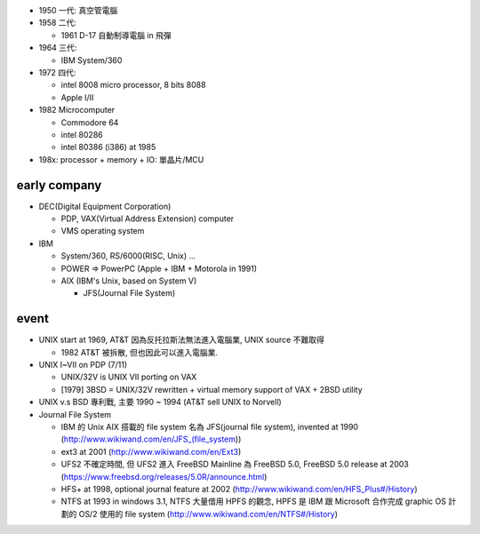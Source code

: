 - 1950 一代: 真空管電腦
- 1958 二代: 

  - 1961 D-17 自動制導電腦 in 飛彈 

- 1964 三代:
  
  - IBM System/360

- 1972 四代: 

  - intel 8008 micro processor, 8 bits 8088
  - Apple I/II

- 1982 Microcomputer

  - Commodore 64
  - intel 80286
  - intel 80386 (i386) at 1985

- 198x: processor + memory + IO: 單晶片/MCU

early company
-------------
- DEC(Digital Equipment Corporation)
  
  - PDP, VAX(Virtual Address Extension) computer
  - VMS operating system

- IBM

  - System/360, RS/6000(RISC, Unix) ...
  - POWER => PowerPC (Apple + IBM + Motorola in 1991)
  - AIX (IBM's Unix, based on System V)

    - JFS(Journal File System)

event
-----
- UNIX start at 1969, AT&T 因為反托拉斯法無法進入電腦業, UNIX source 不難取得

  - 1982 AT&T 被拆散, 但也因此可以進入電腦業.

- UNIX I~VII on PDP (7/11)
 
  - UNIX/32V is UNIX VII porting on VAX
  - [1979] 3BSD = UNIX/32V rewritten + virtual memory support of VAX + 2BSD utility

- UNIX v.s BSD 專利戰, 主要 1990 ~ 1994 (AT&T sell UNIX to Norvell)

- Journal File System

  - IBM 的 Unix AIX 搭載的 file system 名為 JFS(journal file system), invented at 1990 (http://www.wikiwand.com/en/JFS_(file_system))
  - ext3 at 2001 (http://www.wikiwand.com/en/Ext3)
  - UFS2 不確定時間, 但 UFS2 進入 FreeBSD Mainline 為 FreeBSD 5.0, FreeBSD 5.0 release at 2003 (https://www.freebsd.org/releases/5.0R/announce.html)
  - HFS+ at 1998, optional journal feature at 2002 (http://www.wikiwand.com/en/HFS_Plus#/History)
  - NTFS at 1993 in windows 3.1, NTFS 大量借用 HPFS 的觀念, HPFS 是 IBM 跟 Microsoft 合作完成 graphic OS 計劃的 OS/2 使用的 file system (http://www.wikiwand.com/en/NTFS#/History)
